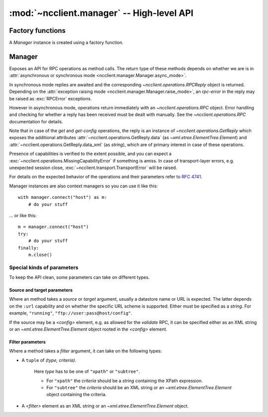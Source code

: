:mod:`~ncclient.manager` -- High-level API
==========================================

.. module:: ncclient.manager
    :synopsis: High-level API

Factory functions
-----------------

A `Manager` instance is created using a factory function.

.. function:: connect_ssh(host[, port=830, timeout=None, unknown_host_cb=default_unknown_host_cb, username=None, password, key_filename=None, allow_agent=True, look_for_keys=True])
    
    Initializes a NETCONF session over SSH, and creates a connected `Manager`
    instance. *host* must be specified, all the other arguments are optional and
    depend on the kind of host key verification and user authentication you want
    to complete.
    
    For the purpose of host key verification, on POSIX systems a user's
    :file:`~/.ssh/known_hosts` file is automatically considered. The
    *unknown_host_cb* argument specifies a callback that will be invoked when
    the server's host key cannot be verified. See
    :func:`~ncclient.transport.ssh.default_known_host_cb` for function signature.
    
    First, ``publickey`` authentication is attempted. If a specific
    *key_filename* is specified, it will be loaded and authentication attempted
    using it. If *allow_agent* is :const:`True` and an SSH agent is running, the keys
    provided by the agent will be tried. If *look_for_keys* is :const:`True`, keys in
    the :file:`~/.ssh/id_rsa` and :file:`~.ssh/id_dsa` will be tried. In case an
    encrypted key file is encountered, the *password* argument will be used as a
    decryption passphrase.
    
    If ``publickey`` authentication fails and the *password* argument has been
    supplied, ``password`` / ``keyboard-interactive`` SSH authentication will be
    attempted.
    
    :param host: hostname or address on which to connect
    :type host: `string`
    
    :param port: port on which to connect
    :type port: `int`
    
    :param timeout: timeout for socket connect
    :type timeout: `int`
    
    :param unknown_host_cb: optional; callback that is invoked when host key
                            verification fails
    :type unknown_host_cb: `function`
    
    :param username: username to authenticate with, if not specified the
                        username of the logged-in user is used
    :type username: `string`
    
    :param password: password for ``password`` authentication or passphrase for
                        decrypting private key files
    :type password: `string`
    
    :param key_filename: location of a private key file on the file system
    :type key_filename: `string`
    
    :param allow_agent: whether to try connecting to SSH agent for keys
    :type allow_agent: `bool`
    
    :param look_for_keys: whether to look in usual locations for keys
    :type look_for_keys: `bool`
    
    :raises: :exc:`~ncclient.transport.SSHUnknownHostError`
    :raises: :exc:`~ncclient.transport.AuthenticationError`
    
    :rtype: `Manager`
    
.. function:: connect()

    Same as :func:`connect_ssh`, since SSH is the default (and currently, the
    only) transport.

Manager
-------

Exposes an API for RPC operations as method calls. The return type of these
methods depends on whether we are is in :attr:`asynchronous or synchronous
mode <ncclient.manager.Manager.async_mode>`.

In synchronous mode replies are awaited and the corresponding
`~ncclient.operations.RPCReply` object is returned. Depending on the
:attr:`exception raising mode <ncclient.manager.Manager.raise_mode>`, an
*rpc-error* in the reply may be raised as :exc:`RPCError` exceptions.

However in asynchronous mode, operations return immediately with an
`~ncclient.operations.RPC` object. Error handling and checking for whether a
reply has been received must be dealt with manually. See the
`~ncclient.operations.RPC` documentation for details.

Note that in case of the *get* and *get-config* operations, the reply is an
instance of `~ncclient.operations.GetReply` which exposes the additional
attributes :attr:`~ncclient.operations.GetReply.data`
(as `~xml.etree.ElementTree.Element`) and
:attr:`~ncclient.operations.GetReply.data_xml` (as `string`), which are of primary
interest in case of these operations.

Presence of capabilities is verified to the extent possible, and you can expect
a :exc:`~ncclient.operations.MissingCapabilityError` if something is amiss. In
case of transport-layer errors, e.g. unexpected session close,
:exc:`~ncclient.transport.TransportError` will be raised.

.. class:: Manager
    
    For details on the expected behavior of the operations and their parameters 
    refer to :rfc:`4741`.

    Manager instances are also context managers so you can use it like this::

        with manager.connect("host") as m:
            # do your stuff
    
    ... or like this::
    
        m = manager.connect("host")
        try:
            # do your stuff
        finally:
            m.close()
    
    .. method:: get_config(source[, filter=None])
        
        Retrieve all or part of a specified configuration.
        
        :param source: name of the configuration datastore being queried
        :type source: `string`
        
        :param filter: see :ref:`filter_params`
    
    .. method:: edit_config(target, config[, default_operation=None, test_option=None, error_option=None])
        
        Loads all or part of a specified configuration to the specified target configuration.
        
        The ``"rollback-on-error"`` *error_option* depends on the ``:rollback-on-error`` capability.
        
        :param target: name of the configuration datastore being edited
        :type target: `string`
        
        :param default_operation: one of { ``"merge"``, ``"replace"``, or ``"none"`` }
        :type default_operation: `string`
        
        :param test_option: one of { ``"test_then_set"``, ``"set"`` }
        :type test_option: `string`
        
        :param error_option: one of { ``"stop-on-error"``, ``"continue-on-error"``, ``"rollback-on-error"`` }
        :type error_option: `string`
        
        :param config: *<config>* element as an XML string or `~xml.etree.ElementTree.Element` object
    
    .. method:: copy_config(source, target)
        
        Create or replace an entire configuration datastore with the contents of
        another complete configuration datastore. 
        
        :param source: see :ref:`srctarget_params`
        
        :param target: see :ref:`srctarget_params`
    
    .. method:: delete_config(target)
        
        Delete a configuration datastore.
        
        :param target: see :ref:`srctarget_params`
    
    .. method:: lock(target)
        
        Allows the client to lock the configuration system of a device.
        
        :param target: name of the configuration datastore to lock
        :type target: `string`
        
    .. method:: unlock(target)
    
        Release a configuration lock, previously obtained with the
        :meth:`~ncclient.manager.Manager.lock` operation.
        
        :param target: name of the configuration datastore to unlock
        :type target: `string`
    
    .. method:: locked(target)
        
        Returns a context manager for a lock on a datastore, e.g.::
        
            with m.locked("running"):
                # do your stuff

        ... instead of::
        
            m.lock("running")
            try:
                # do your stuff
            finally:
                m.unlock("running")
        
        :param target: datastore name. See :ref:`srctarget_params`
        
        :rtype: `~ncclient.operations.LockContext`
    
    .. method:: get([filter=None])
        
        Retrieve running configuration and device state information.
        
        :param filter: see :ref:`filter_params`
    
    .. method:: close_session()
        
        Request graceful termination of the NETCONF session, and also close the
        transport.
    
    .. method:: kill_session(session_id)
        
        Force the termination of a NETCONF session (not the current one!).
        
        :param session_id: session identifier of the NETCONF session to be
                            terminated
        :type session_id: `string`
    
    .. attribute:: async_mode
        
        Specify whether operations are executed asynchronously (:const:`True`)
        or synchronously (:const:`False`) (the default).
    
    .. attribute:: raise_mode
        
        The raise *mode* affects what errors are raised as
        :exc:`~ncclient.operations.RPCError` exceptions.
        
        * ``"all"`` -- any kind of *rpc-error* (error or warning)
        * ``"errors"`` -- where the *error-type* attribute says it is an error
        * ``"none"`` -- neither
        
    .. attribute:: client_capabilities
    
        `~ncclient.capabilities.Capabilities` object representing the client's
        capabilities.
    
    .. attribute:: server_capabilities
    
        `~ncclient.capabilities.Capabilities` object representing the server's
        capabilities.
    
    .. attribute:: session_id
    
        The *session-id* assigned by the NETCONF server.
    
    .. attribute:: connected
        
        A boolean value indicating whether currently connected to the NETCONF
        server.


Special kinds of parameters
^^^^^^^^^^^^^^^^^^^^^^^^^^^

To keep the API clean, some parameters can take on different types.

.. _srctarget_params:

Source and target parameters
""""""""""""""""""""""""""""

Where an method takes a *source* or *target* argument, usually a datastore name
or URL is expected. The latter depends on the ``:url`` capability and on whether
the specific URL scheme is supported. Either must be specified as a `string`.
For example, ``"running"``, ``"ftp://user:pass@host/config"``.

If the source may be a *<config>* element, e.g. as allowed for the *validate*
RPC, it can be specified either as an XML string or an
`~xml.etree.ElementTree.Element` object rooted in the *<config>* element.

.. _filter_params:

Filter parameters
"""""""""""""""""

Where a method takes a *filter* argument, it can take on the following types:

* A ``tuple`` of *(type, criteria)*.
    
    Here *type* has to be one of ``"xpath"`` or ``"subtree"``.
    
    * For ``"xpath"`` the *criteria* should be a `string` containing the XPath
      expression.
    * For ``"subtree"`` the *criteria* should be an XML string or an
      `~xml.etree.ElementTree.Element` object containing the criteria.

* A *<filter>* element as an XML string or an `~xml.etree.ElementTree.Element`
  object.
